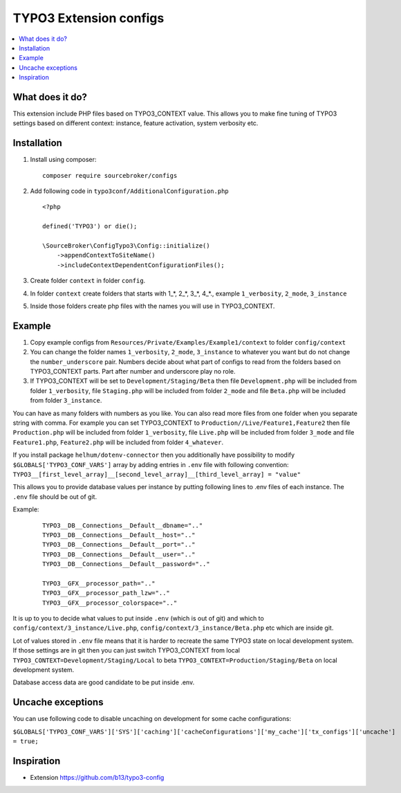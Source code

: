TYPO3 Extension configs
=======================

.. contents:: :local:

What does it do?
----------------

This extension include PHP files based on TYPO3_CONTEXT value. This allows you to make fine tuning of
TYPO3 settings based on different context: instance, feature activation, system verbosity etc.


Installation
------------

1. Install using composer:

   ::

    composer require sourcebroker/configs

2. Add following code in ``typo3conf/AdditionalConfiguration.php``

   ::

    <?php

    defined('TYPO3') or die();

    \SourceBroker\ConfigTypo3\Config::initialize()
        ->appendContextToSiteName()
        ->includeContextDependentConfigurationFiles();

3. Create folder ``context`` in folder ``config``.

4. In folder ``context`` create folders that starts with 1\_*, 2\_*, 3\_*, 4\_*., example ``1_verbosity``, ``2_mode``,
   ``3_instance``

5. Inside those folders create php files with the names you will use in TYPO3_CONTEXT.

Example
-------

1. Copy example configs from ``Resources/Private/Examples/Example1/context`` to folder ``config/context``

2. You can change the folder names ``1_verbosity``, ``2_mode``, ``3_instance`` to whatever you want but
   do not change the ``number_underscore`` pair. Numbers decide about what part of configs to read from the
   folders based on TYPO3_CONTEXT parts. Part after number and underscore play no role.

3. If TYPO3_CONTEXT will be set to ``Development/Staging/Beta`` then file ``Development.php`` will be included from folder
   ``1_verbosity``, file ``Staging.php`` will be included from folder ``2_mode`` and file ``Beta.php`` will be included
   from folder ``3_instance``.

You can have as many folders with numbers as you like. You can also read more files from one folder when you separate string with comma.
For example you can set TYPO3_CONTEXT to ``Production//Live/Feature1,Feature2`` then file ``Production.php`` will be included from folder
``1_verbosity``, file ``Live.php`` will be included from folder ``3_mode`` and file ``Feature1.php``, ``Feature2.php`` will be included
from folder ``4_whatever``.

If you install package ``helhum/dotenv-connector`` then you additionally have possibility to modify
``$GLOBALS['TYPO3_CONF_VARS']`` array by adding entries in ``.env`` file with following convention:
``TYPO3__[first_level_array]__[second_level_array]__[third_level_array] = "value"``

This allows you to provide database values per instance by putting following lines to .env files of each instance.
The ``.env`` file should be out of git.

Example:

 ::

    TYPO3__DB__Connections__Default__dbname=".."
    TYPO3__DB__Connections__Default__host=".."
    TYPO3__DB__Connections__Default__port=".."
    TYPO3__DB__Connections__Default__user=".."
    TYPO3__DB__Connections__Default__password=".."

    TYPO3__GFX__processor_path=".."
    TYPO3__GFX__processor_path_lzw=".."
    TYPO3__GFX__processor_colorspace=".."


It is up to you to decide what values to put inside ``.env`` (which is out of git) and which
to ``config/context/3_instance/Live.php``, ``config/context/3_instance/Beta.php`` etc which are inside git.

Lot of values stored in ``.env`` file means that it is harder to recreate the same TYPO3 state on local development system.
If those settings are in git then you can just switch TYPO3_CONTEXT from local ``TYPO3_CONTEXT=Development/Staging/Local``
to beta ``TYPO3_CONTEXT=Production/Staging/Beta`` on local development system.

Database access data are good candidate to be put inside .env.

Uncache exceptions
------------------

You can use following code to disable uncaching on development for some cache configurations:

``$GLOBALS['TYPO3_CONF_VARS']['SYS']['caching']['cacheConfigurations']['my_cache']['tx_configs']['uncache'] = true;``

Inspiration
-----------

* Extension https://github.com/b13/typo3-config
